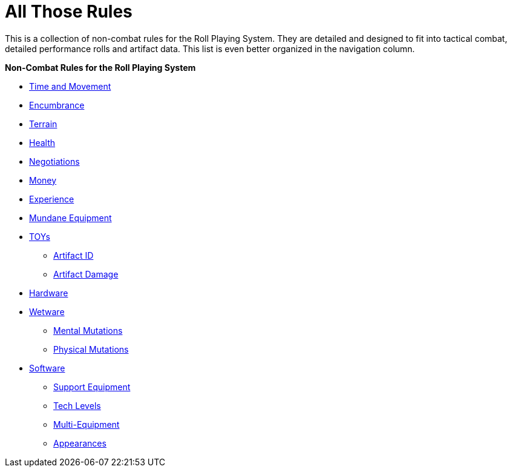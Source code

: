 = All Those Rules

This is a collection of non-combat rules for the Roll Playing System. 
They are detailed and designed to fit into tactical combat, detailed performance rolls and artifact data.
This list is even better organized in the navigation column.

.*Non-Combat Rules for the Roll Playing System*
* xref:i-roll_playing_rules:CH12_Time_Movement.adoc[Time and Movement]
* xref:i-roll_playing_rules:CH18_Encumbrance.adoc[Encumbrance]
* xref:i-roll_playing_rules:CH19_Terrain.adoc[Terrain]
* xref:i-roll_playing_rules:CH13_Health.adoc[Health]
* xref:i-roll_playing_rules:CH22_Negotiations.adoc[Negotiations]
* xref:i-roll_playing_rules:CH23_Money.adoc[Money]
* xref:i-roll_playing_rules:CH15_Experience.adoc[Experience]
* xref:i-roll_playing_rules:CH24_Mundane_Equipment.adoc[Mundane Equipment]
* xref:i-roll_playing_rules:CH20_Artifact_.adoc[TOYs]
** xref:i-roll_playing_rules:CH20_Artifact_ID.adoc[Artifact ID]
** xref:i-roll_playing_rules:CH21_Artifact_Damage.adoc[Artifact Damage]
* xref:iii-hardware:An_index_hardware.adoc[Hardware]
* xref:v-wetware:An_index_wetware.adoc[Wetware]
** xref:v-wetware:CH58_Mental.adoc[Mental Mutations]
** xref:v-wetware:CH59_Physical.adoc[Physical Mutations]
* xref:iv-software:An_index_software.adoc[Software]
** xref:iv-software:CH55_Support.adoc[Support Equipment]
** xref:iv-software:CH56_Tech_Level.adoc[Tech Levels]
** xref:iv-software:CH57_Multi_Equipment.adoc[Multi-Equipment]
** xref:iv-software:CH55_Appearances.adoc[Appearances]